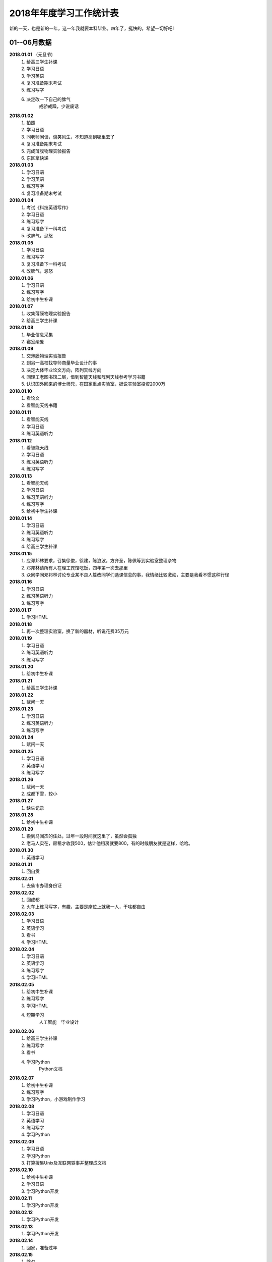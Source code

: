 2018年年度学习工作统计表　
^^^^^^^^^^^^^^^^^^^^^^^^^^^^^^^^^^
新的一天，也是新的一年，这一年我就要本科毕业。四年了，挺快的，希望一切好吧!

01--06月数据
-----------------------------
**2018.01.01** （元旦节)
    (1) 给高三学生补课 
    (#) 学习日语 
    (#) 学习英语
    (#) 复习准备期末考试 
    (#) 练习写字
    (#) 决定改一下自己的脾气
			戒骄戒躁，少说废话
**2018.01.02**
    (1) 拍照 
    (#) 学习日语  
    (#) 同老师闲谈，谈笑风生，不知道高到哪里去了 
    (#) 复习准备期末考试 
    (#) 完成薄膜物理实验报告 
    (#) 东区拿快递 
**2018.01.03**
    (1) 学习日语 
    (#) 学习英语
    (#) 练习写字
    (#) 复习准备期末考试 
**2018.01.04**
    (1) 考试《科技英语写作》 
    (#) 学习日语 
    (#) 练习写字
    (#) 复习准备下一科考试 
    (#) 改脾气，忌怒 
**2018.01.05**
    (1) 学习日语 
    (#) 练习写字
    (#) 复习准备下一科考试 
    (#) 改脾气，忌怒 
**2018.01.06**
    (1) 学习日语 
    (#) 练习写字 
    (#) 给初中生补课 
**2018.01.07**
    (1) 收集薄膜物理实验报告 
    (#) 给高三学生补课 
**2018.01.08**
    (1) 毕业信息采集 
    (#) 寝室聚餐 
**2018.01.09**
    (1) 交薄膜物理实验报告 
    (#) 到另一高校找导师商量毕业设计的事 
    (#) 决定大体毕业论文方向，阵列天线方向 
    (#) 回理工老图书馆二层，借到智能天线和阵列天线参考学习书籍 
    (#) 认识国外回来的博士师兄，在国家重点实验室，据说实验室投资2000万
**2018.01.10**
    (1) 看论文 
    (#) 看智能天线书籍 
**2018.01.11**
    (1) 看智能天线 
    (#) 学习日语 
    (#) 练习英语听力 
**2018.01.12**
    (1) 看智能天线 
    (#) 学习日语 
    (#) 练习英语听力 
    (#) 练习写字 
**2018.01.13**
    (1) 看智能天线 
    (#) 学习日语 
    (#) 练习英语听力 
    (#) 练习写字 
    (#) 给初中学生补课 
**2018.01.14**
    (1) 学习日语 
    (#) 练习英语听力 
    (#) 练习写字 
    (#) 给高三学生补课 
**2018.01.15**
    (1) 应邓邦林要求，召集徐俊，徐建，陈浪波，方齐圣，陈佩等到实验室整理杂物
    (#) 邓邦林请所有人在理工宾馆吃饭，四年第一次去那里
    (#) 众同学同邓邦林讨论专业某不良人篡改同学们选课信息的事，我情绪比较激动，主要是我看不惯这种行径
**2018.01.16**
    (1) 学习日语 
    (#) 练习英语听力 
    (#) 练习写字 
**2018.01.17**
    (1) 学习HTML 
**2018.01.18**
    (1) 再一次整理实验室，换了新的器材，听说花费35万元
**2018.01.19**
    (1) 学习日语 
    (#) 练习英语听力 
    (#) 练习写字 
**2018.01.20**
    (1) 给初中生补课 
**2018.01.21**
    (1) 给高三学生补课 
**2018.01.22**
    (1) 赋闲一天 
**2018.01.23**
    (1) 学习日语 
    (#) 练习英语听力 
    (#) 练习写字 
**2018.01.24**
    (1) 赋闲一天 
**2018.01.25**
    (1) 学习日语 
    (#) 英语学习 
    (#) 练习写字 
**2018.01.26**
    (1) 赋闲一天 
    (#) 成都下雪，较小 
**2018.01.27**
    (1) 缺失记录 
**2018.01.28**
    (1) 给初中生补课 
**2018.01.29**
    (1) 搬到马闻杰的住处，过年一段时间就这里了，虽然会孤独 
    (#) 老马人实在，房租才收我500，估计他租房就要800，有的时候朋友就是这样，哈哈。 
**2018.01.30**
    (1) 英语学习 
**2018.01.31**
    (1) 回自贡 
**2018.02.01**
    (1) 去仙市办理身份证 
**2018.02.02**
    (1) 回成都 
    (#) 火车上练习写字，有趣，主要是座位上就我一人，干啥都自由
**2018.02.03**
    (1) 学习日语 
    (#) 英语学习 
    (#) 看书
    (#) 学习HTML 
**2018.02.04**
    (1) 学习日语 
    (#) 英语学习 
    (#) 练习写字
    (#) 学习HTML 
**2018.02.05**
    (1) 给初中生补课
    (#) 练习写字
    (#) 学习HTML 
    (#) 短期学习 
		人工智能　毕业设计
**2018.02.06**
    (1) 给高三学生补课
    (#) 练习写字
    (#) 看书
    (#) 学习Python
		Python文档
**2018.02.07**
    (1) 给初中生补课
    (#) 练习写字
    (#) 学习Python，小游戏制作学习
**2018.02.08**
    (1) 学习日语 
    (#) 英语学习 
    (#) 练习写字
    (#) 学习Python
**2018.02.09**
    (1) 学习日语 
    (#) 学习Python
    (#) 打算搜集Unix及互联网轶事并整理成文档
**2018.02.10**
    (1) 给初中生补课
    (#) 学习日语 
    (#) 学习Python开发
**2018.02.11**
    (1) 学习Python开发
**2018.02.12**
    (1) 学习Python开发
**2018.02.13**
    (1) 学习Python开发
**2018.02.14**
    (1) 回家，准备过年
**2018.02.15**
    (1) 除夕 
    (#) 睡了个懒觉，午饭吃了两碗饭，实在吃不下大鱼大肉，咸菜还可以
**2018.02.16**
    (1) 元旦节，大年初一(農曆戊戌年) 
    (#) 上坟祭祖，给阿公磕了三个头，阿公小时候最疼我了，走路省钱给我买零食，好人命不长，
**2018.02.17**
    (1) 初二，同儿时好友在河边散步聊天 
    (#) 某亲戚家吃饭，反正是七大姑八大姨都不熟，思想不在一条道，交流只能回忆往事，基本没什么有效的交流，我同家乡脱节了 
**2018.02.18**
    (1) 买了三个兔子制作自贡冷吃兔， 
    (#) 和张杰两人切了两个小时 
    (#) 费油的干活，炒了好一会儿才做好 
    (#) 刘刚家吃午饭 
    (#) 刘刚开车送我去真空封装冷吃兔，共15袋，分量足 
**2018.02.19**
    (1) 大年初四回成都，刘刚送我到自贡火车站，下午到15:10到成都，没什么人，天挺冷的
    (#) 火车上练习写字，有趣，主要半个月前写过一次，也就不怕人笑了。
**2018.02.20**
    (1) 给高三学生补课，主要是英语语法系统梳理
**2018.02.21**
    (1) 赋闲一天 
**2018.02.22**
    (#) 搜集Unix及互联网轶事并整理成文档，了解到几大浏览器的世纪大战
**2018.02.23**
    (1) 赋闲一天 
**2018.02.24**
    (1) 学习日语 
    (#) 练习雅思听力 
    (#) 练习写字 
    (#) 继续搜集Unix及互联网轶事并整理成文档，马闻杰这里网速还可以
**2018.02.25**
    (1) 给初中学生补课
    (#) 日语学习 
    (#) 雅思听力 
    (#) 练习写字 
**2018.02.26**
    (1) 日语学习 
    (#) 雅思听力 
    (#) 练习写字 
**2018.02.27**
    (1) 日语学习 
    (#) 雅思听力 
    (#) 练习写字 
    (#) 温习Matlab 
**2018.02.28**
    (1) 日语学习 
    (#) 雅思听力 
    (#) 练习写字 
    (#) 温习Matlab 
**2018.03.01**
    (1) 回寝室拿医保卡 
**2018.03.02**
    (1) 日语学习 
    (#) 雅思听力 
    (#) 练习写字 
    (#) 学习足疗手法，拿自身做实验，舒服。以后可以为母亲捏捏脚，为老婆也捏捏，足疗真的强大
**2018.03.03**
    (1) 日语学习 
    (#) 听写单词 
    (#) 练习写字 
**2018.03.04**
    (1) 日语学习 
    (#) 雅思听力 
    (#) 听写单词 
    (#) 练习写字 
**2018.03.05**
    (1) 回自贡 
**2018.03.06**
    (1) 找杨医生开了中药，寄给母亲 
    (#) 回成都 
**2018.03.07**
    (1) 日语学习 
    (#) 雅思听力 
    (#) 听写单词 
    (#) 练习写字 
**2018.03.08**
    (1) 日语学习 
    (#) 雅思听力 
    (#) 听写单词 
    (#) 练习写字 
    (#) 毕业设计思考 
**2018.03.09**
    (1) 日语学习 
    (#) 雅思听力 
    (#) 复习单词 
    (#) 练习写字 
    (#) 毕业设计思考 
**2018.03.10**
    (1) 日语学习 
    (#) 雅思听力 
    (#) 复习单词 
    (#) 练习写字 
    (#) 毕业设计思考 
**2018.03.11** (日本3.11大地震７周年)
    (1) 日语学习 
    (#) 雅思听力 
    (#) 复习单词 
    (#) 练习写字 
    (#) 毕业设计思考 
**2018.03.12**
    (1) 日语学习 
    (#) 复习单词 
    (#) 练习写字 
    (#) 阵列天线学习 
**2018.03.13**
    (1) 日语学习 
    (#) 雅思听力 
    (#) 复习单词 
    (#) 练习写字 
    (#) 阵列天线学习 
**2018.03.14**
    (1) 日语学习 
    (#) 雅思听力 
    (#) 复习单词 
    (#) 练习写字 
**2018.03.15**
    (1) 日语学习 
    (#) 雅思听力 
    (#) 复习单词 
    (#) 练习写字 
    (#) 雅思 
**2018.03.16**
    (1) 日语学习 
    (#) 雅思听力 
    (#) 复习单词 
    (#) 练习写字 
    (#) 雅思阅读 
**2018.03.17**
    (1) 日语学习 
    (#) 雅思听力 
    (#) 复习单词 
    (#) 练习写字 
    (#) 雅思阅读 
**2018.03.18**
    (1) 给高中生补课 
    (#) 日语学习 
    (#) 复习单词 
    (#) 练习写字 
    (#) 雅思阅读 
**2018.03.19**
    (1) 日语学习 
    (#) 复习单词 
    (#) 练习写字 
    (#) 雅思阅读 
**2018.03.20**
    (1) 开会讨论毕业论文 
    (#) 日语学习 
    (#) 雅思阅读 
    (#) 查阅资料 
**2018.03.21**
    (1) 日语学习 
    (#) 雅思听力 
    (#) 复习单词 
    (#) 练习写字 
    (#) 雅思阅读 
    (#) 论文开题 
**2018.03.22**
    (1) 日语学习 
    (#) 雅思听力 
    (#) 复习单词 
    (#) 练习写字 
**2018.03.23**
    (1) 日语学习 
    (#) 雅思听力 
    (#) 单词听写 
    (#) 练习写字 
    (#) 学习算法 
**2018.03.24**
    (1) 日语学习 
    (#) 法语初学 
    (#) 雅思听力 
    (#) 单词听写 
    (#) 练习写字 
    (#) 学习算法 
**2018.03.25**
    (1) 给高中生补课 
    (#) 日语学习 
    (#) 法语初学 
    (#) 雅思听力 
    (#) 单词听写 
    (#) 练习写字 
**2018.03.26**
    (1) 法语学习 
    (#) 日语学习 
    (#) 单词听写 
    (#) 雅思听力听写全文
    (#) 练习写字 
**2018.03.27**
    (1) 法语学习 
    (#) 日语学习 
    (#) 单词听写 
    (#) 雅思听力听写全文
    (#) 练习写字 
**2018.03.28**
    (1) 法语学习 
    (#) 日语学习 
    (#) 单词听写 
    (#) 雅思听力听写全文
    (#) 练习写字 
    (#) 思考一些问题 
**2018.03.29**
    (1) 法语学习 
    (#) 日语学习 
    (#) 单词听写 
    (#) 雅思阅读 
    (#) 雅思听力听写全文
    (#) 练习写字 
**2018.03.30**
    (1) 法语学习 
    (#) 日语学习 
    (#) 单词听写 
    (#) 练习写字 
    (#) 雅思听力听写全文
**2018.03.31**
    (1) 法语学习 
    (#) 日语学习 
    (#) 单词听写 
    (#) 雅思阅读 
    (#) 练习写字 
    (#) 雅思听力听写全文
    (#) 毕业设计理论部分完成 
**2018.04.01**
    (1) 给高三学生补课 
    (#) 毕业设计 
**2018.04.02**
    (1) 练习写字 
    (#) 雅思阅读 
    (#) 学习凸优化理论 
    (#) 雅思听力听写全文
**2018.04.03**
    (1) 练习写字 
    (#) 雅思阅读 
    (#) 学习凸优化理论 
    (#) 雅思听力听写全文
    (#) 近期规划
			毕设代码和图片处理　算法学习　日语课后题 4月完成毕业设计大部分工作　
**2018.04.04**
    (1) 练习写字 
    (#) 雅思阅读 
    (#) 学习凸优化理论 
    (#) 雅思听力听写全文
    (#) 法语学习 
**2018.04.05** (清明节　大风)
    (1) 练习写字 
    (#) 单词听写 
    (#) 学习凸优化理论 
    (#) 雅思听力听写全文
**2018.04.06**
    (1) 练习写字 
    (#) 雅思阅读 
    (#) 日语学习 
    (#) 法语学习 词汇
    (#) 雅思听力听写全文
**2018.04.07**
    (1) 给高三学生补课 
    (#) 练习写字 
    (#) 雅思阅读 
    (#) 法语学习 
    (#) 雅思听力听写全文
**2018.04.08**
    (1) 练习写字 
    (#) 雅思阅读 
    (#) 法语学习 
    (#) 语法学习 英语
    (#) 雅思听力听写全文
**2018.04.09**
    (1) 练习写字 
    (#) 法语学习 
    (#) 雅思听力听写全文
**2018.04.10**
    (1) 练习写字 
    (#) 法语学习 
    (#) 日语学习 
    (#) 雅思听力听写全文
**2018.04.11**
    (1) 练习写字 
    (#) 法语学习 
    (#) 日语学习 
    (#) 雅思听力听写全文
    (#) 英语连读，音韵 
**2018.04.12**
    (1) 练习写字 
    (#) 背单词 
    (#) 下载视频 
    (#) 法语学习 
    (#) 语法学习 英语
    (#) 雅思听力听写全文
    (#) 英语连读，音韵 
**2018.04.13**
    (1) 毕设论文书写 
    (#) 法语学习 
    (#) 日语学习 
    (#) 练习写字 
    (#) 背词汇搭配，词伙 
    (#) 雅思听力听写全文
    (#) 西班牙语初识 偶然机会了解到语言的比较 
**2018.04.14**
    (1) 毕设论文图片生成 
**2018.04.15**
    (1) 给高三学生补课 
    (#) 毕设论文书写 
    (#) 背词汇搭配，词伙 
    (#) 法语学习 
    (#) 日语学习 
    (#) 西班牙语学习基本发音 长舌音太奇葩
**2018.04.16**
    (1) 翻译量子拓扑化学论文
**2018.04.17**
    (1) 练习写字 
    (#) 日语学习 
    (#) 背词汇搭配，词伙 
    (#) 雅思听力听写全文
**2018.04.18**
    (1) 翻译量子拓扑化学 
**2018.04.19**
    (1) 翻译量子拓扑化学 
**2018.04.20**
    (1) 翻译量子拓扑化学 
**2018.04.21**
    (1) 练习写字 
    (#) 日语学习 
    (#) 法语学习 
    (#) 雅思听力听写全文
**2018.04.22**
    (1) 给高三学生补课 
    (#) 练习写字 
    (#) 日语学习 
    (#) 法语学习 
    (#) 雅思听力听写全文
**2018.04.23**
    (1) Github使用温习 
    (#) 汇编语言学习 
**2018.04.24**
    (1) 看《Unix编程艺术》 
**2018.04.25**
    (1) 练习写字 
    (#) 日语学习 
    (#) 法语学习 
    (#) 雅思听力听写全文
**2018.04.26**
    (1) 毕设小组开会 
    (#) 汇编语言学习 
    (#) 毕设论文图片整理 
**2018.04.27**
    (1) 练习写字 
    (#) 日语学习 
    (#) 法语学习 
    (#) 算法学习 
    (#) 补充毕业论文的阶段记录 
    (#) 雅思听力听写全文
    (#) 打算升级Ubuntu18.04LTS，未升级 
    (#) 找到好的学习资源网站
			BBC Nature AAAS 中国人民大学外国语学院　Github Stackoverflow
**2018.04.28**
    (1) 练习写字 
    (#) 日语学习 
    (#) 法语学习 
    (#) 算法学习 
    (#) 阅读文献 
    (#) 雅思听力听写全文
**2018.04.29**
    (1) 给高三学生补课 
    (#) 练习写字 
    (#) 日语学习 
    (#) 法语学习 
    (#) 口语练习 
    (#) 翻译量子拓扑化学 
    (#) 雅思听力听写全文
**2018.04.30**
    (1) 实现论文的程序结构 
    (#) 图片准备 
**2018.05.01** (劳动节)
    (1) 翻译量子拓扑化学，初稿完成
**2018.05.02**
    (1) 练习写字 
    (#) 阅读文献 
    (#) 日语学习 
    (#) 法语学习 
    (#) 雅思听力听写
**2018.05.03**
    (1) 练习写字 
    (#) 日语学习 
    (#) 法语学习 
    (#) 雅思听力听写
    (#) 调整翻译论文的格式，并处理错误 
**2018.05.04**
    (1) 练习写字 
    (#) 论文Latex排版 
**2018.05.05**
    (1) 练习写字 
    (#) 日语学习 
    (#) 法语学习 
    (#) 雅思阅读 
    (#) 雅思听力听写
**2018.05.06**
    (1) 给高三学生补课 
    (#) 练习写字 
    (#) 日语学习 
    (#) 雅思阅读 
    (#) 雅思听力听写
**2018.05.07**
    (1) 练习写字 
    (#) 日语学习 
    (#) 雅思听力听写
**2018.05.08**
    (1) 练习写字 
    (#) 日语学习 
    (#) 雅思阅读 
    (#) 语法复习 
    (#) 雅思听力听写
**2018.05.09**
    (1) 练习写字 
    (#) 日语学习 
    (#) 雅思阅读 
    (#) 语法复习 
    (#) 雅思听力听写
**2018.05.10**
    (1) 练习写字 
    (#) 日语学习 
    (#) 法语学习 
    (#) 语法复习 
    (#) 雅思听力听写
**2018.05.11**
    (1) 练习写字 
    (#) 日语学习 
    (#) 雅思阅读 
    (#) 法语学习 
    (#) 语法复习 
    (#) 雅思听力听写
**2018.05.12** (汶川大地震10周年)
    (1) 练习写字 
    (#) 日语学习 
    (#) 法语学习 
    (#) 语法复习 
    (#) 雅思听力听写
    (#) 作文《十年》 回顾十年变迁
**2018.05.13** (母亲节)
    (1) 练习写字 
    (#) 日语学习 
    (#) 法语学习 
    (#) 雅思听力听写
**2018.05.14**
    (1) 修改论文标点符号  
**2018.05.15**
    (1) 修改论文格式
**2018.05.16**
    (1) 练习写字 
    (#) 日语学习 
    (#) 法语学习 
    (#) 雅思阅读
    (#) 雅思听力听写
**2018.05.17** (早晨打雷)
    (1) 练习写字 
    (#) 日语学习 
    (#) 法语学习 
    (#) 雅思阅读
    (#) 雅思听力听写
**2018.05.18**
    (1) 练习写字 
    (#) 日语学习 
    (#) 法语学习 
    (#) 雅思阅读
    (#) 雅思听力听写
**2018.05.19**
    (1) 练习写字 
    (#) 日语学习 
    (#) 法语学习 
    (#) 雅思阅读
    (#) 雅思听力听写
**2018.05.20**
    (1) 给高三学生补课
    (#) 雅思阅读
    (#) 雅思听力听写
**2018.05.21**
    (1) 练习写字 
    (#) 日语学习 
    (#) 法语学习 
    (#) 雅思阅读
    (#) 雅思听力听写
    (#) 看庄和诚《英语词源趣谈》
**2018.05.22**
    (1) 练习写字 
    (#) 日语学习 
    (#) 法语学习 
    (#) 雅思阅读
    (#) 雅思听力听写 
    (#) 看庄和诚《英语词源趣谈》
**2018.05.23**
    (1) 练习写字 
    (#) 雅思阅读
    (#) 雅思作文
    (#) 雅思听力听写
**2018.05.24**
    (1) 练习写字 
    (#) 日语学习 
    (#) 法语学习 
    (#) 雅思阅读
    (#) 雅思作文
    (#) 雅思听力听写
    (#) 听诺奖得主中村修二的讲座:蓝光LED
**2018.05.25**
    (1) 邀请杜晨曦青城山游玩 
**2018.05.26**
    (1) 青城山后山游玩，大雨
**2018.05.27**
    (1) 给高三学生补课
    (#) 给徐建装系统，未安装好 
**2018.05.28**
    (1) 装系统，安装好 
    (#) 论文处理 
**2018.05.29**
    (1) 雅思阅读 
    (#) 论文整理 
    (#) 日语学习 
    (#) 背单词 
    (#) 答辩PPT构思学习 
**2018.05.30**
    (1) 论文修改 
    (#) 冠军生日
**2018.05.31**
    (1) 论文修改 
    (#) 答辩PPT制作 
**2018.06.01**
    (1) 论文修改 
    (#) 冠军生日请吃饭，人民食堂
    (#) 答辩PPT制作，同杜晨曦，龚文正在图书馆三楼教研室 
**2018.06.02**
    (1) 论文修改 
    (#) 答辩PPT制作 
**2018.06.03**
    (1) 论文修改 
    (#) 答辩PPT制作 
**2018.06.03**
    (1) 给高三学生补课
    (#) 听力 
**2018.06.04**
    (1) 论文修改 
    (#) 答辩PPT制作 
**2018.06.05**
    (1) 论文修改 
    (#) 答辩PPT制作 
**2018.06.06**
    (1) 论文修改 
    (#) 答辩PPT制作 
    (#) 论文答辩
    (#) 中午东区同老白吃饭 
    (#) 晚上东区同吴梓豪吃饭，鸡公煲，一点不好吃 
**2018.06.07**
    (1) 休息一天 
**2018.06.08**
    (1) 应贾龙宇要求，做就业数据假账 
    (#) 晚上东区专业聚餐，讲了几句废话 
**2018.06.09**
    (1) 休息一天 
**2018.06.10**
    (1) 练习写字 
    (#) 日语学习 
    (#) 法语学习 
    (#) PS学习 
**2018.06.11**
    (1) 老白请吃饭 
    (#) KTV嗨歌
**2018.06.12**
    (1) 半夜回自贡 
**2018.06.13**
    (1) 办理事务 
**2018.06.14**
    (1) 返回成都 
**2018.06.15**
    (1) 练习写字 
    (#) 毕业欢送会 
    (#) 给徐俊装Windows10
**2018.06.16**
    (1) 练习写字 
    (#) 日语学习 
**2018.06.17**
    (1) PS系统学习　敬伟教程　202集视频教程  
**2018.06.18**
    (1) PS系统学习　敬伟教程　
**2018.06.19**
    (1) PS系统学习　敬伟教程　
**2018.06.20**
    (1) PS系统学习　敬伟教程　
**2018.06.21**
    (1) PS系统学习　敬伟教程　
**2018.06.22**
    (1) PS系统学习　敬伟教程　
**2018.06.23**
    (1) PS系统学习　敬伟教程　
    (#) 徐建生日　寝室聚餐 
**2018.06.24**
    (1) PS系统学习　敬伟教程　
**2018.06.25**
    (1) 毕业典礼 
**2018.06.26**
    (1) 签订租房 
**2018.06.27**
    (1) PS系统学习　敬伟教程　
**2018.06.28**
    (1) PS系统学习　敬伟教程　
**2018.06.29**
    (1) PS系统学习　敬伟教程　
**2018.06.30**
    (1) 冠军帮助下搬到罗兰小镇，从2014年9月10日到如今，几乎四年就没了，时间很快 

07-12月数据
-----------------------------
**2018.07.01**
    (1) 练习写字 
    (#) 雅思阅读 
    (#) 日语学习 
**2018.07.02**
    (1) 面试工作 
    (#) 日语学习 
    (#) 成都大暴雨，全身湿透，金堂被淹没 
**2018.07.03**
    (1) 雅思阅读 
    (#) 日语学习 
    (#) 钥匙丢失 
    (#) 从吕瞻琪处取得赵悦的毕业材料 
**2018.07.04**
    (1) 代赵悦办理户口迁移证
    (#) 东区顺丰寄回新疆 
**2018.07.05**
    (1) 回自贡 
    (#) 办理相关证明 
**2018.07.06**
    (1) 在家休息一天 
**2018.07.07**
    (#) 回成都 
    (#) 日语学习 
    (#) 扫描证明文件 
**2018.07.08**
    (1) 雅思听力 
    (#) 雅思阅读 
    (#) 日语学习 
    (#) 练习写字 
**2018.07.09**
    (1) 雅思听力 
    (#) 雅思阅读 
    (#) 日语学习 
    (#) 练习写字 
    (#) 口语练习 
**2018.07.10**
    (1) 雅思听力 
    (#) 雅思阅读 
    (#) 日语学习 
    (#) 法语学习 
    (#) 练习写字 
    (#) 口语练习 
**2018.07.11**
    (1) 雅思听力 
    (#) 雅思阅读 
    (#) 英语语法 
    (#) 日语学习 
    (#) 法语学习 
    (#) 练习写字 
    (#) 口语练习 
**2018.07.12**
    (1) 雅思听力 
    (#) 雅思阅读 
    (#) 英语语法 
    (#) 日语学习 
    (#) 法语学习 
    (#) 练习写字 
**2018.07.13**
    (1) 雅思听力 
    (#) 英语语法 
    (#) 练习写字 
**2018.07.14**
    (1) 雅思听力 
    (#) 英语语法 
    (#) 日语学习 
    (#) 法语学习 
    (#) 练习写字 
**2018.07.15**
    (1) 英语语法 
    (#) 日语学习 
    (#) 练习写字 
    (#) MySQL数据库学习 
**2018.07.16**
    (1) 英语语法 
    (#) 雅思阅读 
    (#) 雅思听力 
    (#) MySQL学习 
**2018.07.17**
    (1) 英语语法 
    (#) 雅思阅读 
    (#) MySQL学习 
**2018.07.18**
    (1) 英语语法 
    (#) 日语学习 
    (#) MySQL学习 
**2018.07.19**
    (1) 英语语法 
    (#) 日语学习 
    (#) MySQL学习 
**2018.07.20**
    (1) 英语语法 
    (#) 日语学习 
    (#) Oxford 3000 
    (#) MySQL学习 
**2018.07.21**
    (1) 英语语法 
    (#) Oxford 3000 
    (#) MySQL学习 
**2018.07.22**
    (1) 英语语法 
    (#) MySQL学习 
**2018.07.23**
    (1) 看乔姆斯基《句法结构》一书，转换生成语法，被动态  
    (#) MySQL学习 
**2018.07.24**
    (1) 日语学习 
    (#) 练习写字 
    (#) MySQL学习 
**2018.07.25**
    (1) 日语学习 
    (#) MySQL学习 
**2018.07.26**
    (1) 日语学习 
    (#) 练习写字 
    (#) MySQL学习 
    (#) Oxford 3000 
**2018.07.27**
    (1) 日语学习 
    (#) 练习写字 
    (#) Python学习 
**2018.07.28**
    (1) 日语学习 
    (#) 练习写字 
    (#) 雅思阅读 
**2018.07.29**
    (1) 日语学习 
**2018.07.30**
    (1) 日语学习 
**2018.07.31**
    (1) 日语学习 疯狂赶进度
    (#) Oxford 3000 
    (#) 看乔治奥威尔《1984》一书
**2018.08.01**
    (1) 日语学习 
    (#) 练习写字 
    (#) 看费孝通《乡土中国》一书，农村人不是土，而是扎根于土壤过活，农村不需要法律，需要世俗约束，宗族观念
**2018.08.02**
    (1) 日语学习 
    (#) 看《苏菲的世界》一书
**2018.08.03**
    (1) 日语学习 
    (#) 看《苏菲的世界》一书，搞清了各哲学流派
**2018.08.04**
    (1) 日语学习 
    (#) 雅思阅读 
    (#) 算法学习 python实现　
**2018.08.05**
    (1) 日语学习 
    (#) 雅思阅读 
    (#) 算法学习 查找　
**2018.08.06**
    (1) 算法学习　
**2018.08.07**
    (1) 算法学习 排序　
**2018.08.08**
    (1) 算法学习 
**2018.08.09**
    (1) 算法学习 堆栈 
**2018.08.10**
    (1) 算法学习 
**2018.08.11**
    (1) 算法学习 树 
**2018.08.12**
    (1) 算法学习  
**2018.08.13**
    (1) 算法学习 图 
**2018.08.14**
    (1) 练习听力　长时间大量听  
**2018.08.15**
    (1) 练习听力　长时间大量听  
    (#) 看牛津高阶词典中的基础词汇，同朗文做比较 
**2018.08.16**
    (1) 看李笑来《人人都能用英语》  
**2018.08.17**
    (1) 看李笑来《人人都能用英语》 英语看不懂是看不懂比喻，人脑可以塑造 
**2018.08.18**
    (1) 看《英语思维是这样炼成的》 
**2018.08.19**
    (1) 看《英语思维是这样炼成的》 破除英语学习的壁障，识别补课机构的忽悠套路 
**2018.08.20**
    (1) 看《把你的英语用起来》  
**2018.08.21**
    (1) 看《找对英语学习的第一本书》  
**2018.08.22**
    (1) 看《找对英语学习的第一本书》 颠覆英语学习认知 
**2018.08.23**
    (1) 看《词行天下》 
**2018.08.24**
    (1) 看《词行天下》 同样颠覆英语学习认知 
**2018.08.25**
    (1) 看《六个月学会任何一门外语》 
**2018.08.26**
    (1) 看《六个月学会任何一门外语》  听力在语言中时十分重要 
**2018.08.27**
    (1) 看牛津高阶词典中的基础词汇，同朗文做比较 
**2018.08.28**
    (1) 看牛津高阶词典中的基础词汇
**2018.08.29**
    (1) 看牛津高阶词典中的基础词汇
**2018.08.30**
    (1) 练习听力 
**2018.08.31**
    (1) 研究生开学报到 
    (#) 第一次用滴滴打车，刚好前几天浙江滴滴顺风车出了命案，把滴滴打车和顺风车弄混了
**2018.09.01**
    (1) 办理宽带  
**2018.09.02**
    (1) 开班会，选班委 
    (#) 学习深度学习基础知识 
**2018.09.03** (1st term) 
    (1) 入学典礼 
    (#) 培养计划制定 
    (#) 课表安排 
    (#) 学习深度学习基础知识 
**2018.09.04**
    (1) 正式上课 
**2018.09.05**
    (1) 正式上课 
**2018.09.06**
    (1) 正式上课 
**2018.09.07**
    (1) 正式上课 
    (#) 听讲座，刘永教授 研究生阶段的学习建议　 
**2018.09.08**
    (1) 回理工搬书 
    (#) 在杉板桥办理中行卡 
**2018.09.09**
    (1) 阅读蒋争的《英语词汇的奥秘》 
**2018.09.10** (教师节)
    (1) 阅读蒋争的《英语词汇的奥秘》 完
    (#) 发短息给高中班主任田永忠
**2018.09.11**
    (1) 线代学习 
    (#) 射频微波文献查看 
    (#) 听讲座，蔡华教授，民族志电影制作程式，推荐《文化的解释》一书　 
**2018.09.12**
    (1) 雅思阅读 
    (#) 射频微波文献查看 
**2018.09.13**
    (1) 雅思阅读 
    (#) 听讲座 　
    (#) 射频微波文献查看 
**2018.09.14**
    (1) 雅思阅读 
    (#) 阅读《Linux痛恨者手册》，Linux的一些缺陷 
    (#) 看对冲基金桥水掌门人Ray Dalio的书《原则》十分好的一本书 
**2018.09.15**
    (1) 开班会，自我介绍 
**2018.09.16**
    (1) 升级Ubuntu18.04，由于密码没输入，系统出现问题 
**2018.09.17**
    (1) 误操作指令，系统损坏 
**2018.09.18**
    (1) 修复系统，失败 
**2018.09.19**
    (1) 上课  
**2018.09.20**
    (1) 上课  
    (#) 听讲座　IEEE极限编程 
**2018.09.21**
    (1) 上课  
**2018.09.22**
    (1) 电脑损坏，不格式化无法修复 
    (#) 购买硬盘 
**2018.09.23**
    (1) 收到硬盘 
**2018.09.24** （中秋节）
    (1) 电脑修复，耗费一周时间 
**2018.09.25**
    (1) 上课  
**2018.09.26**
    (1) 上课  
**2018.09.27**
    (1) 上课  
**2018.09.28**
    (1) 校运动会 
**2018.09.29**
    (1) 校运动会 
    (#) 校庆 
**2018.09.30**
    (1) 上课  
**2018.10.01** (国庆节)
    (1) 学习epub电子书制作  
**2018.10.02**
    (1) 学习epub电子书制作  
**2018.10.03**
    (1) 爬虫学习 
**2018.10.04**
    (1) 爬虫学习 
**2018.10.05**
    (1) 分布式爬虫 
**2018.10.06**
    (1) 电磁场学习 
**2018.10.07**
    (1) 购买域名www.shieber.cn 
    (#) 搭建博客网址，解析域名映射，国内和海外版 
**2018.10.08**
    (1) 构思博文写作 
**2018.10.09**
    (1) 上课  
**2018.10.10**
    (1) 上课  
**2018.10.11**
    (1) 上课  
**2018.10.12**
    (1) 阅读《动物庄园》乔治.奥威尔
**2018.10.13**
    (1) 写博客 
**2018.10.14**
    (1) 补充博客数据 
**2018.10.15**
    (1) 忘记记录 
**2018.10.16**
    (1) 忘记记录 
**2018.10.17**
    (1) 导师带领聚餐  
    (#) 做演讲PPT 
**2018.10.18**
    (1) 北斗卫星100组数据计算 
    (#) 临时修改PPT，删掉多余的，只剩一页PPT内容，但是已经够了 
**2018.10.19**
    (1) 赴绵阳两弹城学习 
    (#) 阅读《人类简史》 
    (#) 演讲:中国人需要文化自信。主要讲了文字和文化的历史渊源，靠一页PPT赢得奖金。
**2018.10.20**
    (1) 素质拓展活动，篆书写队名 
    (#) 听两弹一星讲座 
    (#) 晚上7:35返回成都 
**2018.10.21**
    (1) 阅读《人类简史》 完 
**2018.10.22**
    (1) 阅读《你一定爱看的欧洲史》完 
    (#) 阅读《认知突破》完 
    (#) 阅读《对伪心理学说不》  
**2018.10.23**
    (1) 阅读《对伪心理学说不》完 
    (#) 阅读《小狗钱钱》完 
    (#) 阅读《财富自由之路》 
**2018.10.24** (1024=2的十次方，程序员节)
    (1) 阅读《财富自由之路》完 
**2018.10.25**
    (1) 阅读《拆掉思维里的墙》完 
    (#) 听讲座《认知负荷，天下武功唯快不破》 人脑爽通道处理信息 7+2 模块化信息处理　康奈尔笔记法  
    (#) 听讲座《英美英语口音差异》 r发er音  
    (#) 制作月度收支统计表 
    (#) 了解拉丁文 
**2018.10.26** UESTC Fri (h=hour m=minute)
    (1) 阅读《韭菜的自我修养》完 
    (#) 阅读《认知神经科学》语言篇 
    (#) 阅读《奇特的一生》快速略读，决定采用柳比歇夫的地点时间事件记录法记录日记即:加上时间长短
    (#) 阅读《把时间当朋友》 ---3h2m 
    (#) 听讲座《优博论坛:AI》 ---1h15m 
    (#) 整理去年的日记和今年的日记成电子档 ---6h 
**2018.10.27** UESTC Sat 
    (1) 阅读《把时间当朋友》 ---3h6m 完
    (#) 整理去年的日记和今年的日记成电子档 ---4h26m  
    (#) 作业安排表　---30m 
    (#) 将mobi格式电子书转换为epub格式---30m 
    (#) 数学物理方程---2h36m 
    (#) 浏览BBC新闻 ---30m 
**2018.10.28** UESTC Sun
    (1) 了解射精的神经控制机制 ---13m 
    (#) 提出一种模型解释做梦时大脑的控制机制 皮层发生区 记忆整理控制 事件发生区域 事件监控区域 最高逻辑层 --- 5m 
    (#) 大脑结构了解 爬行脑　边缘系统　新生皮层　---19m 
    (#) 社会阶层了解 财富　教育　社会　---9m 
    (#) 数学物理方程　---4h32m 
    (#) 高等电磁理论　---4h53m 
    (#) 了解耶路撒冷的历史 ---30m 
    (#) 查找宗教书籍 ---30m 
    (#) 转换电子书为epub格式 ---43m 
**2018.10.29** UESTC Mon 
    (1) 练习写字 ---30m 
    (#) 日语初级复习 ---35m 
    (#) 北斗卫星数据处理理论推导 ---2h30m 
    (#) 高等电磁理论 ---3h43m 
**2018.10.30** UESTC Tue 
    (1) 写北斗卫星数据处理程序   ---8h 
**2018.10.31** UESTC Wed 
    (1) 修改北斗卫星数据处理程序 ---2h 
    (#) 写微梦征文稿 ---1h47m 
    (#) 听龚耀寰教授的《成电故事讲座》 --- 1h25m
    (#) 查找20世纪百部经典著作(未完) ---30m 
**2018.11.01** UESTC Thr 
    (1) 练习写字 ---21m 
    (#) 了解Xmind ---5m 
    (#) 微梦征文修改 ---2h15m 
    (#) 梦的解析，清醒梦 --- 15m 
    (#) 阅读《财富的自由之路》 ---43m 
    (#) 阅读《通信原理》(第一章) ---30m 
    (#) 了解睡眠(快波睡眠，慢波睡眠，遗忘) ---24m 
**2018.11.02** UESTC Fri (今日开始本记录为电子版，以前记录为纸质版）
    (1) 浏览BBC新闻 ---20m 
    (#) 完成英语论文Outline ---45m 
    (#) 转换电子书为epub格式 ---1h 
    (#) 阅读《财富的自由之路》 ---1h30m 
    (#) 阅读《通信原理》(第二章) ---30m 
    (#) 查找20世纪百部经典著作(完) ---1h30m 
    (#) 学习了解翻译外文的流程，软件 ---1h 
**2018.11.03** UESTC Sat 
    (1) 写英语论文 ---53m 
    (#) 阅读《词霸天下》 ---2h20m
    (#) 阅读《Factfulness》 ---1h18m
    (#) 翻译《Factfulness》 ---3h32m 
**2018.11.04** UESTC Sun
    (1) 阅读《Factfulness》 ---2h10m
    (#) 处理《Factfulness》译文 ---12h 
    (#) 处理《Factfulness》封面图片 ---1h30m 
**2018.11.05** UESTC Mon 
    (1) 阅读《Factfulness》 ---1h
    (#) 处理《Factfulness》译文 ---6.5h 
    (#) 处理《Factfulness》封面图片 ---30m 
**2018.11.06** UESTC Tue 
    (1) 阅读《Factfulness》 ---4h30m
    (#) 处理《Factfulness》译文 ---6.5h 
**2018.11.07** UESTC Wed 
    (1) 阅读《Factfulness》 ---30m
    (#) 处理《Factfulness》译文 ---7h20m
**2018.11.08** UESTC Thu 
    (1) 阅读《Factfulness》 ---1h
    (#) 处理《Factfulness》译文 ---5h40m
    (#) 完成电磁场和北斗的报告初稿---3h30m
**2018.11.09** UESTC Fri 
    (1) 阅读《Factfulness》 ---2h
    (#) 处理《Factfulness》译文 ---4h
    (#) 阅读《统计学关我什么事》完 ---3h40m
    (#) 查找哈佛大学百年经典著作推荐共38卷(完) ---1h 
    (#) 查找电子科大图书馆推荐的60部经典书籍(完) ---2h20m 
**2018.11.10** UESTC Sat 
    (1) 处理《Factfulness》译文 ---1h
    (#) 记录清华北大推荐书籍共220部经典书籍小说 ---2h30m 
**2018.11.11** UESTC Sun 
    (1) 处理《Factfulness》译文 ---8h
**2018.11.12** UESTC Mon 
    (1) 完成英语作文 ---1h 
    (#) 处理《Factfulness》译文 ---3h
**2018.11.13** UESTC Tue 
    (1) 阅读《五天学会绘画》 ---1h
    (#) 看电影《肖申克的救赎》 ---2h24m
    (#) 处理《Factfulness》译文 ---7h
**2018.11.14** UESTC Wed 
    (1) 看电影《两杆大烟枪》 ---1h54m
    (#) 处理《Factfulness》译文 ---4h
**2018.11.15** UESTC Thu 
    (1) 处理《Factfulness》译文 ---10h
**2018.11.16** UESTC Fri 
    (1) 看电影《喜剧之王》 ---1h24m
    (#) 处理《Factfulness》译文 ---5h20m
    (#) 记录比尔.盖茨推荐的书籍 ---40m 
    (#) 记录巴菲特和查理推荐的书籍 ---2h 
    (#) 看电影《卧虎藏龙.Crouching Tiger Hiden Dragon》 ---2h05m
**2018.11.17** UESTC Sat 
    (1) 看电影《活着》 ---2h12m
    (#) 处理《Factfulness》译文 ---7h20m
    (#) 阅读《如何阅读一本书》(1-5章) ---2h
    (#) 记录经济学人2017推荐的42本书籍 ---54m 
**2018.11.18** UESTC Sun 
    (1) 处理北斗报告 ---30m
    (#) 浏览Python官方文档 ---1h
    (#) 写作文Introduction ---30m
    (#) 看电影《虎口脱险》 ---2h02m
    (#) 处理《Factfulness》译文 ---3h20m
    (#) 阅读《如何阅读一本书》(6-7章) ---1h30m
    (#) 查找Python自动化书籍并转换为epub格式 ---30m
**2018.11.19** UESTC Mon 
    (1) 整理三年来的收支表格 ---3h18m
    (#) 阅读《软件故事》(1-2章) ---1h04m
    (#) 学习并测试学校安全教育题 ---1h
    (#) 阅读《如何阅读一本书》(第8章) ---1h
**2018.11.20** UESTC Tue 
    (1) 参加达人面对面讲座 ---1h05m
    (#) 了解出国读博的相关经验 ---1h05m
    (#) 阅读《软件故事》(3-5章) ---3h
    (#) 阅读《如何阅读一本书》(第9章) ---1h
**2018.11.21** UESTC Wed 
    (1) 阅读《词霸天下》 ---1h
    (#) 阅读《软件故事》(完) ---4h24m
    (#) 阅读《五天学会画画》 ---30m
    (#) 下载人工智能领域论文和书籍 ---1h
    (#) 阅读《如何阅读一本书》(10-12章) ---1h
**2018.11.22** UESTC Thu 
    (1) 列出矩阵学习大纲 ---1h14m
    (#) 收集关于电的资料 ---1h
    (#) 阅读《词霸天下》 ---2h
    (#) 参加《迈克职业生涯规划俱乐部》 ---2h 
**2018.11.23** UESTC Fri 
    (1) 阅读《词霸天下》 ---45m
    (#) 看电影《猎杀-U571》 ---1h12m
    (#) 画画《自画像》《手》 ---48m 
    (#) 搜集整理未出版中文的英文书籍 ---30m
    (#) 阅读《如何阅读一本书》(13-17章) ---1h
    (#) 处理《Clear and Simple》基本译文 ---30m
    (#) 处理《Enlightenment Now》基本译文 ---1h
    (#) 处理《Elements of Eloquence》基本译文 ---1h
    (#) 处理《36Arguments of the Existence of God》基本译文 ---1h30m
**2018.11.24** UESTC Sat 
    (1) 阅读《词霸天下》 ---2h
    (#) 列出矩阵学习大纲 ---2h30m
    (#) 看电影《异次元骇客》 ---1h34m
    (#) 处理《Factfulness》译文 ---2h
    (#) 阅读《如何阅读一本书》(完) ---2h
    (#) 画画《杯影人像》《马》《老头》 ---2h40m 
**2018.11.25** Chunxi Road Sun
    (1) 会见白锦瑞同学 ---5h 
    (#) 看电影《第七封印》 ---1h37m
    (#) 看《舌尖上的中国3》(1-3集) ---2h16m 
    (#) 记录著名品牌的创立时间和国家 ---2h30m
**2018.11.26** UESTC Mon 
    (1) 阅读《乌合之众》(完) ---4h05m
    (#) 学习《python编程快速上手》 ---1h34m 
    (#) 看《舌尖上的中国3》(4，5集) ---1h30m 
**2018.11.27** UESTC Tue 
    (1) GRE单词100个 ---1h 
    (#) 阅读《词霸天下》 ---5h
    (#) 整理高等电磁学习大纲 ---3h30m
    (#) 看《舌尖上的中国3》(6集) ---45m 
    (#) 学习《python编程快速上手》 ---1h 
**2018.11.28** UESTC Wed 
    (1) GRE单词40个 ---1h 
    (#) 阅读《词霸天下》(完) ---7h30m
    (#) 学习《python编程快速上手》 ---2h10m
    (#) 看《舌尖上的中国3》(7-8集) ---1h30m 
**2018.11.29** UESTC Thu 
    (1) GRE单词160个 ---2h 
    (#) 整理数学物理学习大纲 ---5h40m
    (#) 处理英语作文Introduction ---1h50m
    (#) 阅读《美丽新世界》(第1-2章) ---1h
    (#) 参加《迈克职业生涯规划俱乐部》 ---2h 
**2018.11.30** UESTC Fri 
    (1) GRE单词100个 ---1h30m 
    (#) 整理数学物理学习大纲 ---2h
    (#) 阅读《美丽新世界》(第3-4章) ---34m
    (#) 观看Hans Rosling的TED演讲 ---1h
    (#) 整理近三年的支出金额数据为JSON格式 ---2h
    (#) 11月总共用时：267h6m，平均每天用时：8h54m
**2018.12.01** UESTC Sat 
    (1) GRE单词100个 ---1h 
    (#) 阅读《阅读的力量》(完) ---2h40m
    (#) 阅读《美丽新世界》(第5-13章) ---1h54m
    (#) 按照人民币和美元汇率算出三年所有的消费数据 ---5h
**2018.12.02** UESTC Sun
    (1) GRE单词100个 ---1h 
    (#) 阅读《美丽新世界》(第14-18章，完) ---1h32m
    (#) 整理中特学习大纲 ---1h30m
    (#) 处理《Factfulness》译文 ---7h30m
    (#) 阅读《大教学论》(第1-3章) ---30m
**2018.12.03** UESTC Mon 
    (1) GRE单词100个 ---1h 
    (#) 阅读《影响力》 ---1h30m
    (#) 阅读《大教学论》(完) ---5h10m
    (#) 阅读《圣经》(创世纪，出埃及记) ---1h16m
**2018.12.04** UESTC Tue 
    (1) GRE单词100个 ---1h30m
    (#) 阅读《影响力》(完) ---5h30m
    (#) 矩阵理论复习 ---6h
**2018.12.05** UESTC Wed 
    (1) GRE单词200个 ---2h
    (#) 矩阵理论复习 ---3h
    (#) 阅读《引爆点》(完) ---5h30m
**2018.12.06** UESTC Thu 
    (1) GRE单词200个 ---3h
    (#) 矩阵理论复习 ---3h
    (#) 阅读《黏住》(第一章) ---2h
**2018.12.07** UESTC Fri 
    (1) GRE单词200个 ---3h
    (#) 矩阵理论复习 ---4h
    (#) 阅读《黏住》(完) ---3h30m
**2018.12.08** UESTC Sat 
    (1) GRE单词100个 ---1h03m
    (#) 矩阵理论复习 ---3h
    (#) 处理英语作文body paragraphs ---1h57m
    (#) 学习《python编程快速上手》(完) ---4h22m
**2018.12.09** UESTC Sun
    (1) GRE单词100个 ---1h
    (#) 矩阵理论复习 ---3h30m
    (#) 阅读《我们》(完) ---4h30m
**2018.12.10** UESTC Mon 
    (1) GRE单词100个 ---1h
    (#) 完成矩阵译文 ---1h30m
    (#) 处理Factfulness的图片 ---3h
**2018.12.11** UESTC Tue 
    (1) GRE单词100个 ---1h
    (#) Factfulness 图片 ---3h
    (#) 阅读《生命是什么》 ---1h
    (#) Factfulness 译者序言 ---3h30m
**2018.12.12** UESTC Wed 
    (1) GRE单词100个 ---1h
    (#) Factfulness 图片 ---3h
**2018.12.13** UESTC Thu 
    (1) GRE单词100个 ---1h
    (#) Factfulness 译者序言 ---40m
    (#) 复习数学物理方程 ---6h
    (#) 参加迈动职业培训，获得U盘一个(32G) ---1h30m
**2018.12.14** UESTC Fri 
    (1) GRE单词100个 ---1h
    (#) 编写Zip和Epub电子书压缩程序 ---4h10m
    (#) 阅读《生命是什么》(薛定谔著，完) ---20m
    (#) 参加《电磁前沿理论与技术学术研讨会》 ---3h
    (#) 阅读《宗教经验之种种》(序，纲目，第一讲) ---1h
**2018.12.15** UESTC Sat 
    (1) GRE单词100个 ---1h
    (#) 矩阵理论复习 ---5h
    (#) 编写pdf合并程序 ---1h40m
    (#) 完成矩阵理论作业 ---2h
    (#) 编写图片格式转换程序 ---40m
    (#) 阅读《未来简史》(第一章) ---1h
**2018.12.16** UESTC Sun
    (1) GRE单词100个 ---1h17m
    (#) 阅读《未来简史》(第一，二章) ---1h30m
    (#) Factfulness 译者序言 ---4h
**2018.12.17** UESTC Mon 
    (1) Factfulness 图片处理---2h
    (#) 阅读《未来简史》(完) ---7h
    (#) 阅读《今日简史》(序，第一章) ---1h20m
**2018.12.18** UESTC Tue 
    (1) GRE单词100个 ---1h17m
    (#) 阅读《今日简史》(第二，三章) ---40m
    (#) 宽带无线通信学习 ---5h
**2018.12.19** UESTC Wed 
    (1) 宽带无线通信学习 ---1h
    (#) 阅读《LTE原理与实现》(孙宇彤，完) ---6h
    (#) 阅读《MATLAB通信系统建模仿真》(邓奋发) ---1h
**2018.12.20** UESTC Thu 
    (1) GRE单词240个 ---2h27m
    (#) 阅读《MATLAB通信系统建模仿真》(完) ---2h
    (#) 完成《宽带无线通信技术》作业 --4h 
    (#) 安装MATLAB R2016b ---5h
**2018.12.21** UESTC Fri 
    (1) 完成《宽带无线通信技术》作业 --2h 
    (#) Factfulness 译者序言 ---1h
    (#) Factfulness 全文校读 ---2h
    (#) 复习高等电磁场 ---4h 
    (#) 阅读《基金指数投资指南》 ---1h
**2018.12.22** UESTC Sat 
    (1) 复习高等电磁场 ---4h 
    (#) 写英文结论段 ---1h
    (#) 阅读《今日简史》 ---1h
    (#) 阅读《基金指数投资指南》(完) ---30m
**2018.12.23** UESTC Sun
    (1) 阅读《今日简史》(完) ---5h
    (#) 复习高等电磁场 ---3h 
    (#) 阅读《罗辑思维》 ---2h
**2018.12.24** UESTC Mon 
    (1) 阅读《罗辑思维》(完) ---2h
    (#) 阅读《共产党宣言》 ---1h
    (#) 复习数学物理方程 ---8h 
    (#) 阅读《世界的和谐》(开普勒) ---2h
**2018.12.25** UESTC Tue 
    (1) 阅读《穷爸爸富爸爸》 ---5h
    (#) 复习数学物理方程 ---8h 
**2018.12.26** UESTC Wed 
    (1) GRE单词100个 ---1h10m
    (#) 信息查找程序 ---1h30m
    (#) 复习数学物理方程 ---3h 
    (#) 写消费统计表程序 ---3h45m
    (#) 阅读《穷爸爸富爸爸》(完) ---1h30m
**2018.12.27** UESTC Thu
    (1) 中特考试 ---2h
    (#) GRE单词100个 ---1h10m
    (#) 写英语小组报告2 ---1h30m
    (#) 阅读《资本论》(序言) ---30m
**2018.12.28** UESTC Fri 
    (1) GRE单词100个 ---1h10m
    (#) 写消费统计表程序 ---8h
    (#) 阅读《资本论》(第一章) ---30m
**2018.12.29** UESTC Sat (大雪纷飞) 
    (1) GRE单词100个 ---1h20m
    (#) 写消费统计表程序 ---8h
**2018.12.30** UESTC Sun 
    (1) 写英语小组作文final并提交 ---1h30m
    (#) 统计全年的各种新闻资讯 ---8h 
    (#) 看电影《复仇》 ---1h48m
**2018.12.31** UESTC Mon  (2018年完结，略微做些事，没有遗憾，明年继续加油!)
    (1) GRE单词100个 ---1h10m
    (#) 复习矩阵理论 ---8h 
    (#) 看电影《楚门的世界》 ---1h42m
    (#) 看电影《楚门的世界》 ---1h42m
    (#) 12月总共用时：296h10m，平均每天用时：9h33m
